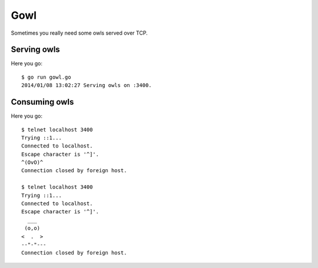 Gowl
====

Sometimes you really need some owls served over TCP.

Serving owls
------------

Here you go::

	$ go run gowl.go
	2014/01/08 13:02:27 Serving owls on :3400.

Consuming owls
--------------

Here you go::

	$ telnet localhost 3400
	Trying ::1...
	Connected to localhost.
	Escape character is '^]'.
	^(OvO)^
	Connection closed by foreign host.

	$ telnet localhost 3400
	Trying ::1...
	Connected to localhost.
	Escape character is '^]'.
	  ___
	 (o,o)
	<  .  >
	--"-"---
	Connection closed by foreign host.
